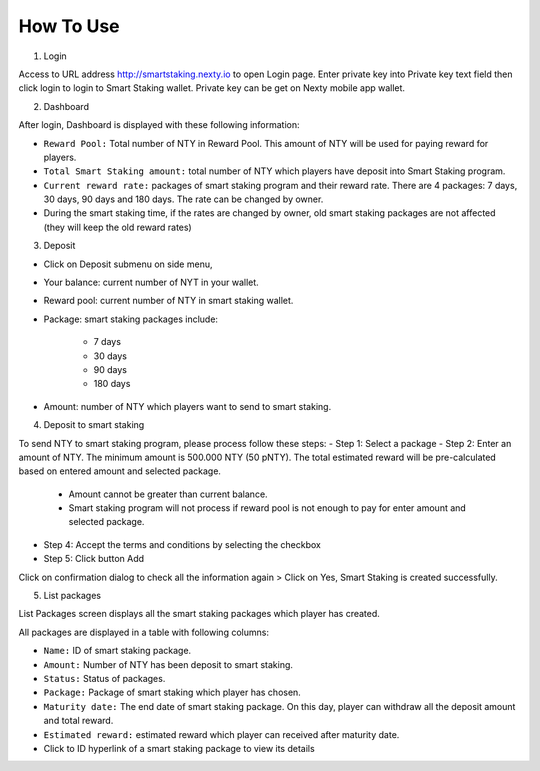 ################################################################################
How To Use
################################################################################

1. Login

Access to URL address http://smartstaking.nexty.io to open Login page. Enter private key into Private key text field then click login to login to Smart Staking wallet. Private key can be get on Nexty mobile app wallet.

2. Dashboard

After login, Dashboard is displayed with these following information:

- ``Reward Pool:`` Total number of NTY in Reward Pool. This amount of NTY will be used for paying reward for players.
- ``Total Smart Staking amount:`` total number of NTY which players have deposit into Smart Staking program.
- ``Current reward rate:`` packages of smart staking program and their reward rate. There are 4 packages: 7 days, 30 days, 90 days and 180 days. The rate can be changed by owner.
- During the smart staking time, if the rates are changed by owner, old smart staking packages are not affected (they will keep the old reward rates)

3. Deposit

- Click on Deposit submenu on side menu,
- Your balance: current number of NYT in your wallet.
- Reward pool: current number of NTY in smart staking wallet.
- Package: smart staking packages include:

	• 7 days
	• 30 days
	• 90 days
	• 180 days

- Amount: number of NTY which players want to send to smart staking.

4. Deposit to smart staking

To send NTY to smart staking program, please process follow these steps: 
- Step 1: Select a package
- Step 2: Enter an amount of NTY. The minimum amount is 500.000 NTY (50 pNTY). The total estimated reward will be pre-calculated based on entered amount and selected package.

	• Amount cannot be greater than current balance.
	• Smart staking program will not process if reward pool is not enough to pay for enter amount and selected package.


- Step 4: Accept the terms and conditions by selecting the checkbox
- Step 5: Click button Add

Click on confirmation dialog to check all the information again > Click on Yes, Smart Staking is created successfully.

5. List packages

List Packages screen displays all the smart staking packages which player has created.

All packages are displayed in a table with following columns:

- ``Name:`` ID of smart staking package.
- ``Amount:`` Number of NTY has been deposit to smart staking.
- ``Status:`` Status of packages.
- ``Package:`` Package of smart staking which player has chosen.
- ``Maturity date:`` The end date of smart staking package. On this day, player can withdraw all the deposit amount and total reward.
- ``Estimated reward:`` estimated reward which player can received after maturity date.
- Click to ID hyperlink of a smart staking package to view its details

